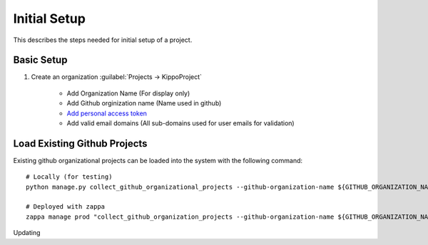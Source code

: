 
.. _initial-setup::

===============================================
Initial Setup
===============================================

This describes the steps needed for initial setup of a project.


Basic Setup
=============================


1. Create an organization :guilabel:`Projects -> KippoProject`

    - Add Organization Name (For display only)
    - Add Github orginization name (Name used in github)
    - `Add personal access token <https://help.github.com/articles/creating-a-personal-access-token-for-the-command-line/>`_
    - Add valid email domains (All sub-domains used for user emails for validation)

Load Existing Github Projects
===============================

Existing github organizational projects can be loaded into the system with the following command::

    # Locally (for testing)
    python manage.py collect_github_organizational_projects --github-organization-name ${GITHUB_ORGANIZATION_NAME}

    # Deployed with zappa
    zappa manage prod "collect_github_organization_projects --github-organization-name ${GITHUB_ORGANIZATION_NAME}"


Updating